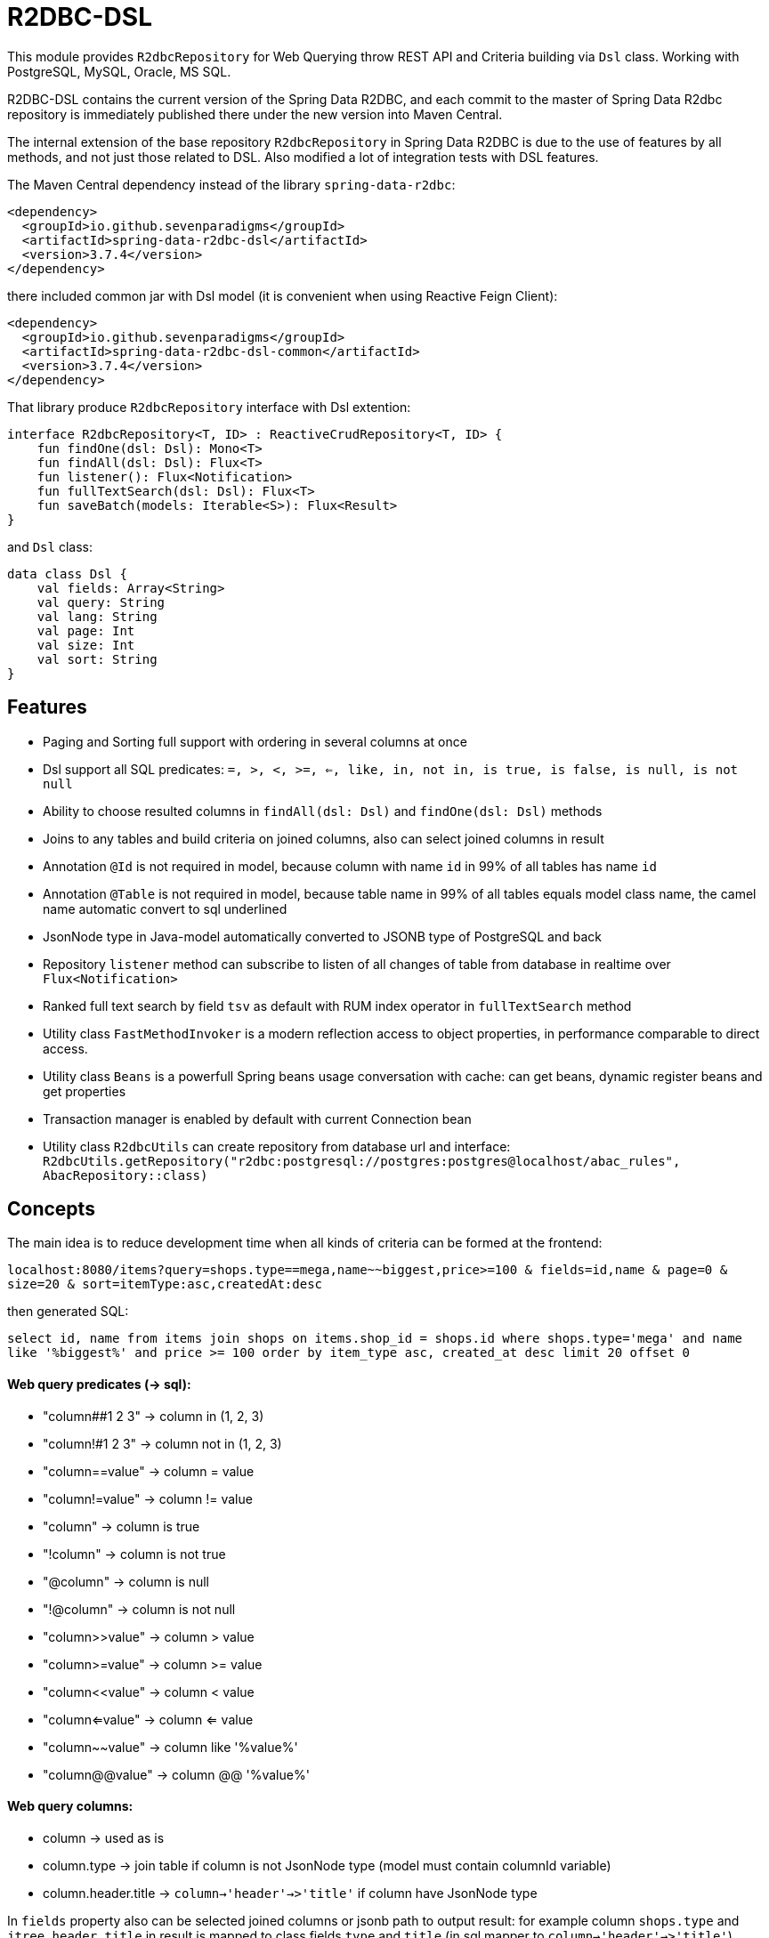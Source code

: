 # R2DBC-DSL

This module provides `R2dbcRepository` for Web Querying throw REST API and Criteria building via `Dsl` class. Working with PostgreSQL, MySQL, Oracle, MS SQL. 

R2DBC-DSL contains the current version of the Spring Data R2DBC, and each commit to the master of Spring Data R2dbc repository is immediately published there under the new version into Maven Central.

The internal extension of the base repository `R2dbcRepository` in Spring Data R2DBC is due to the use of features by all methods, and not just those related to DSL. Also modified a lot of integration tests with DSL features.

The Maven Central dependency instead of the library `spring-data-r2dbc`:

[source,xml]
----
<dependency>
  <groupId>io.github.sevenparadigms</groupId>
  <artifactId>spring-data-r2dbc-dsl</artifactId>
  <version>3.7.4</version>
</dependency>
----

there included common jar with Dsl model (it is convenient when using Reactive Feign Client):

[source,xml]
----
<dependency>
  <groupId>io.github.sevenparadigms</groupId>
  <artifactId>spring-data-r2dbc-dsl-common</artifactId>
  <version>3.7.4</version>
</dependency>
----

That library produce `R2dbcRepository` interface with Dsl extention:
[source,kotlin]
----
interface R2dbcRepository<T, ID> : ReactiveCrudRepository<T, ID> {
    fun findOne(dsl: Dsl): Mono<T>
    fun findAll(dsl: Dsl): Flux<T>
    fun listener(): Flux<Notification>
    fun fullTextSearch(dsl: Dsl): Flux<T>
    fun saveBatch(models: Iterable<S>): Flux<Result>
}
----

and `Dsl` class:
[source,kotlin]
----
data class Dsl {
    val fields: Array<String>
    val query: String
    val lang: String
    val page: Int
    val size: Int
    val sort: String
}
----

## Features

* Paging and Sorting full support with ordering in several columns at once

* Dsl support all SQL predicates: `=, >, <, >=, <=, like, in, not in, is true, is false, is null, is not null`

* Ability to choose resulted columns in `findAll(dsl: Dsl)` and `findOne(dsl: Dsl)` methods

* Joins to any tables and build criteria on joined columns, also can select joined columns in result

* Annotation `@Id` is not required in model, because column with name `id` in 99% of all tables has name `id`

* Annotation `@Table` is not required in model, because table name in 99% of all tables equals model class name, the camel name automatic convert to sql underlined

* JsonNode type in Java-model automatically converted to JSONB type of PostgreSQL and back

* Repository `listener` method can subscribe to listen of all changes of table from database in realtime over `Flux<Notification>`

* Ranked full text search by field `tsv` as default with RUM index operator in `fullTextSearch` method

* Utility class `FastMethodInvoker` is a modern reflection access to object properties, in performance comparable to direct access.

* Utility class `Beans` is a powerfull Spring beans usage conversation with cache: can get beans, dynamic register beans and get properties

* Transaction manager is enabled by default with current Connection bean

* Utility class `R2dbcUtils` can create repository from database url and interface: `R2dbcUtils.getRepository("r2dbc:postgresql://postgres:postgres@localhost/abac_rules", AbacRepository::class)`

## Concepts

The main idea is to reduce development time when all kinds of criteria can be formed at the frontend:

`localhost:8080/items?query=shops.type==mega,name~~biggest,price>=100 & fields=id,name & page=0 & size=20 & sort=itemType:asc,createdAt:desc`

then generated SQL:

`select id, name from items join shops on items.shop_id = shops.id where shops.type='mega' and name like '%biggest%' and price >= 100 order by item_type asc, created_at desc limit 20 offset 0`

#### Web query predicates (-> sql):

* "column##1 2 3" -> column in (1, 2, 3)
* "column!#1 2 3" -> column not in (1, 2, 3)
* "column==value" -> column = value
* "column!=value" -> column != value
* "column" -> column is true
* "!column" -> column is not true
* "@column" -> column is null
* "!@column" -> column is not null
* "column>>value" -> column > value
* "column>=value" -> column >= value
* "column<<value" -> column < value
* "column<=value" -> column <= value
* "column~~value" -> column like '%value%'
* "column@@value" -> column @@ '%value%'

#### Web query columns:

* column -> used as is
* column.type -> join table if column is not JsonNode type (model must contain columnId variable)
* column.header.title -> `column->'header'->>'title'` if column have JsonNode type

In `fields` property also can be selected joined columns or jsonb path to output result:
for example column `shops.type` and `jtree.header.title` in result is mapped to class fields `type` and `title` (in sql mapper to `column->'header'->>'title'`).

[source,kotlin]
----
Dsl.create()
   .equals("brotherTable.jtree.hobby.name", "Konami")
   .isTrue("isMonicStyle")
   .isNull("sisterTable.age)
   .fields("age", "sisterTable.name", "jtree.hobby.description")
----
where after executing the next fields will be setted: age, name, description. 

## Subscribe to async database UPDATE/INSERT events:

Before create universal notifier function:
[source,postgresql]
----
create function notify_sender() returns trigger
    language plpgsql
as
$$
BEGIN
    PERFORM pg_notify(
                    TG_TABLE_NAME,
                    json_build_object(
                            'operation', TG_OP,
                            'record', row_to_json(NEW)
                        )::text
                );
    RETURN NULL;
END;
$$;
----
and set to tables notifier by trigger:
[source,postgresql]
----
create trigger table_notify
    after insert or update
    on table
    for each row
execute procedure notify_sender();
----

and last in source code:
[source,kotlin]
----
dslRepository.listener()
          .onBackpressureLatest()
          .concatMap { notification ->
              val json = notification.parameter.toJsonNode()
              if (json["operation"].asText() == "INSERT") {
                  info("database event: $json")
              }            
          }          
----

## Ranked full text search:

Default language may be setting in: `spring.r2dbc.dsl.fts-lang`

or get if nothing from: `Locale.getCurrent()`

also can dynamically setting in Dsl class: `Dsl.create().lang('English')`

In table look field with name `tsv`, but can be setting in `Dsl.create().fts("ts_vector","web query text")`.
[source,postgresql]
----
CREATE TABLE public.jobject
(
    id         uuid                     DEFAULT uuid_generate_v1mc() NOT NULL,
    jtree      jsonb                    NOT NULL,
    jfolder_id uuid                     NOT NULL REFERENCES jfolder (id),
    created_at timestamp with time zone DEFAULT timezone('utc'::text, CURRENT_TIMESTAMP),
    tsv        tsvector,
    PRIMARY KEY (jfolder_id, id)
) PARTITION BY LIST (jfolder_id);

CREATE INDEX idx_jobject_tsv ON jobject USING rum (tsv rum_tsvector_ops);
----

and in source code:

[source,kotlin]
----
dslRepository.fullTextSearch(Dsl.create().fts("cool | pencil").pageable(0, 20))
----

## Batch insert:

Any type of object can be inserted from List because the operation is massive at high speed:

[source,kotlin]
----
dslRepository.saveBatch(listOf(cool1, cool2, pencil1, pencil2))
----

